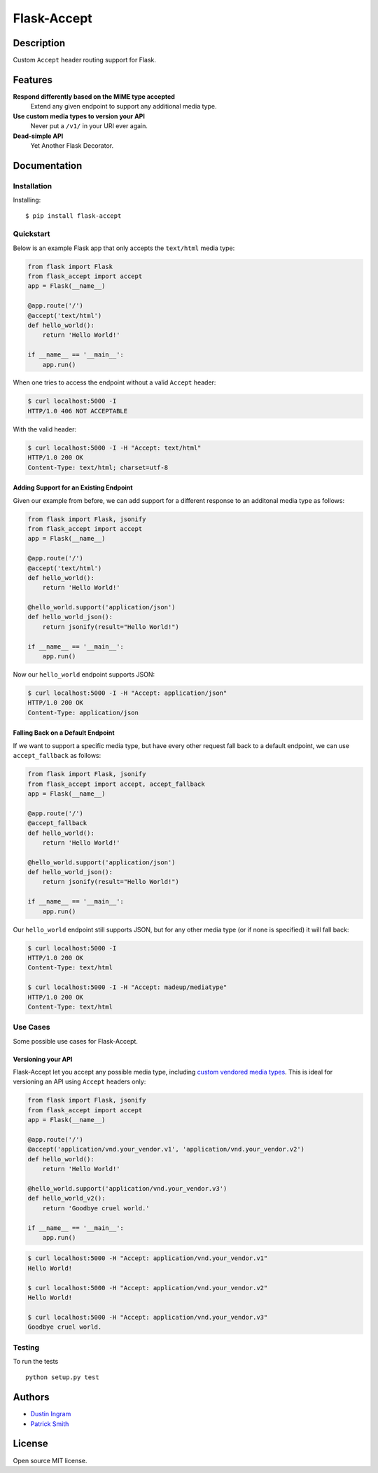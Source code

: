 Flask-Accept
============

.. image:: https://travis-ci.org/di/flask-accept.svg?branch=master
    :target: https://travis-ci.org/di/flask-accept

Description
-----------

Custom ``Accept`` header routing support for Flask.

Features
--------

**Respond differently based on the MIME type accepted**
  Extend any given endpoint to support any additional media type.

**Use custom media types to version your API**
  Never put a ``/v1/`` in your URI ever again.

**Dead-simple API**
  Yet Another Flask Decorator.

Documentation
-------------

Installation
~~~~~~~~~~~~

Installing:

::

    $ pip install flask-accept

Quickstart
~~~~~~~~~~

Below is an example Flask app that only accepts the ``text/html`` media type:

.. code:: python

    from flask import Flask
    from flask_accept import accept
    app = Flask(__name__)

    @app.route('/')
    @accept('text/html')
    def hello_world():
        return 'Hello World!'

    if __name__ == '__main__':
        app.run()

When one tries to access the endpoint without a valid ``Accept`` header:

.. code:: console

    $ curl localhost:5000 -I
    HTTP/1.0 406 NOT ACCEPTABLE

With the valid header:

.. code:: console

    $ curl localhost:5000 -I -H "Accept: text/html"
    HTTP/1.0 200 OK
    Content-Type: text/html; charset=utf-8

Adding Support for an Existing Endpoint
^^^^^^^^^^^^^^^^^^^^^^^^^^^^^^^^^^^^^^^

Given our example from before, we can add support for a different response to
an additonal media type as follows:

.. code:: python

    from flask import Flask, jsonify
    from flask_accept import accept
    app = Flask(__name__)

    @app.route('/')
    @accept('text/html')
    def hello_world():
        return 'Hello World!'

    @hello_world.support('application/json')
    def hello_world_json():
        return jsonify(result="Hello World!")

    if __name__ == '__main__':
        app.run()

Now our ``hello_world`` endpoint supports JSON:

.. code:: console

    $ curl localhost:5000 -I -H "Accept: application/json"
    HTTP/1.0 200 OK
    Content-Type: application/json

Falling Back on a Default Endpoint
^^^^^^^^^^^^^^^^^^^^^^^^^^^^^^^^^^

If we want to support a specific media type, but have every other request
fall back to a default endpoint, we can use ``accept_fallback`` as follows:

.. code:: python

    from flask import Flask, jsonify
    from flask_accept import accept, accept_fallback
    app = Flask(__name__)

    @app.route('/')
    @accept_fallback
    def hello_world():
        return 'Hello World!'

    @hello_world.support('application/json')
    def hello_world_json():
        return jsonify(result="Hello World!")

    if __name__ == '__main__':
        app.run()

Our ``hello_world`` endpoint still supports JSON, but for any other media type
(or if none is specified) it will fall back:

.. code:: console

   $ curl localhost:5000 -I
   HTTP/1.0 200 OK
   Content-Type: text/html

   $ curl localhost:5000 -I -H "Accept: madeup/mediatype"
   HTTP/1.0 200 OK
   Content-Type: text/html

Use Cases
~~~~~~~~~

Some possible use cases for Flask-Accept.

Versioning your API
^^^^^^^^^^^^^^^^^^^

Flask-Accept let you accept any possible media type, including `custom vendored
media types <https://en.wikipedia.org/wiki/Media_type#Vendor_tree>`_. This is
ideal for versioning an API using ``Accept`` headers only:

.. code:: python

    from flask import Flask, jsonify
    from flask_accept import accept
    app = Flask(__name__)

    @app.route('/')
    @accept('application/vnd.your_vendor.v1', 'application/vnd.your_vendor.v2')
    def hello_world():
        return 'Hello World!'

    @hello_world.support('application/vnd.your_vendor.v3')
    def hello_world_v2():
        return 'Goodbye cruel world.'

    if __name__ == '__main__':
        app.run()

.. code:: console

    $ curl localhost:5000 -H "Accept: application/vnd.your_vendor.v1"
    Hello World!

    $ curl localhost:5000 -H "Accept: application/vnd.your_vendor.v2"
    Hello World!

    $ curl localhost:5000 -H "Accept: application/vnd.your_vendor.v3"
    Goodbye cruel world.

Testing
~~~~~~~

To run the tests

::

    python setup.py test

Authors
-------

-  `Dustin Ingram <https://github.com/di>`_
-  `Patrick Smith <https://github.com/patricksmith>`_

License
-------

Open source MIT license.
